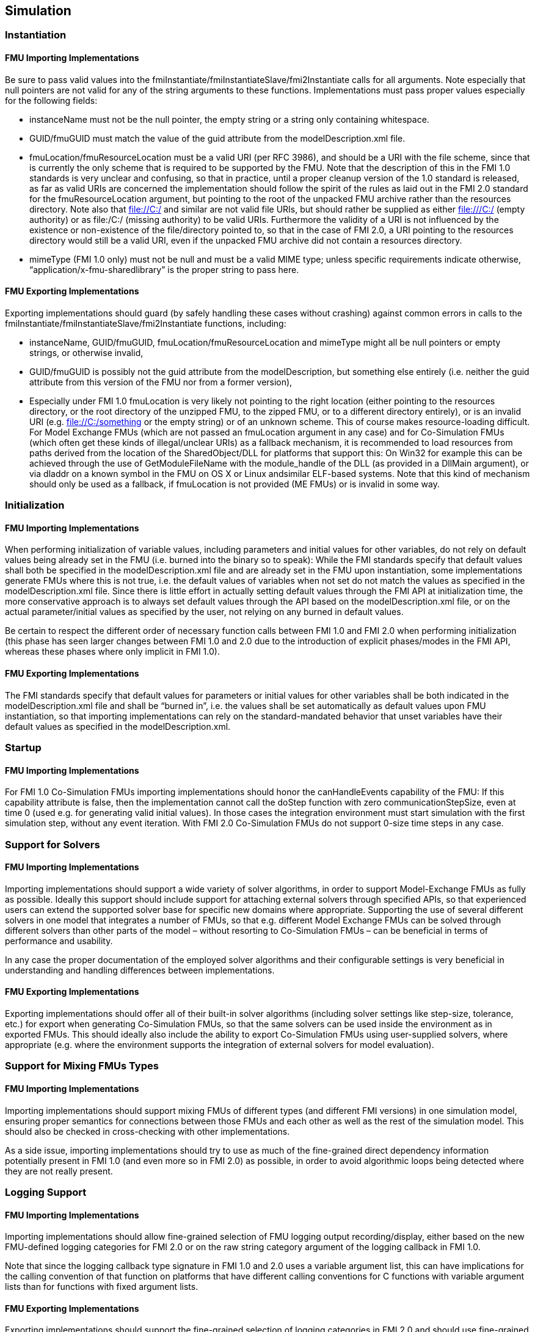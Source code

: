 == Simulation

=== Instantiation

==== FMU Importing Implementations

Be sure to pass valid values into the fmiInstantiate/fmiInstantiateSlave/fmi2Instantiate calls for all arguments. Note especially that null pointers are not valid for any of the string arguments to these functions. Implementations must pass proper values especially for the following fields:

* instanceName must not be the null pointer, the empty string or a string only containing whitespace.
* GUID/fmuGUID must match the value of the guid attribute from the modelDescription.xml file.
* fmuLocation/fmuResourceLocation must be a valid URI (per RFC 3986), and should be a URI with the file scheme, since that is currently the only scheme that is required to be supported by the FMU. Note that the description of this in the FMI 1.0 standards is very unclear and confusing, so that in practice, until a proper cleanup version of the 1.0 standard is released, as far as valid URIs are concerned the implementation should follow the spirit of the rules as laid out in the FMI 2.0 standard for the fmuResourceLocation argument, but pointing to the root of the unpacked FMU archive rather than the resources directory. Note also that file://C:/ and similar are not valid file URIs, but should rather be supplied as either file:///C:/ (empty authority) or as file:/C:/ (missing authority) to be valid URIs. Furthermore the validity of a URI is not influenced by the existence or non-existence of the file/directory pointed to, so that in the case of FMI 2.0, a URI pointing to the resources directory would still be a valid URI, even if the unpacked FMU archive did not contain a resources directory.
* mimeType (FMI 1.0 only) must not be null and must be a valid MIME type; unless specific requirements indicate otherwise, “application/x-fmu-sharedlibrary” is the proper string to pass here.

==== FMU Exporting Implementations

Exporting implementations should guard (by safely handling these cases without crashing) against common errors in calls to the fmiInstantiate/fmiInstantiateSlave/fmi2Instantiate functions, including:

* instanceName, GUID/fmuGUID, fmuLocation/fmuResourceLocation and mimeType might all be null pointers or empty strings, or otherwise invalid,
* GUID/fmuGUID is possibly not the guid attribute from the modelDescription, but something else entirely (i.e. neither the guid attribute from this version of the FMU nor from a former version),
* Especially under FMI 1.0 fmuLocation is very likely not pointing to the right location (either pointing to the resources directory, or the root directory of the unzipped FMU, to the zipped FMU, or to a different directory entirely), or is an invalid URI (e.g. file://C:/something or the empty string) or of an unknown scheme. This of course makes resource-loading difficult. For Model Exchange FMUs (which are not passed an fmuLocation argument in any case) and for Co-Simulation FMUs (which often get these kinds of illegal/unclear URIs) as a fallback mechanism, it is recommended to load resources from paths derived from the location of the SharedObject/DLL for platforms that support this: On Win32 for example this can be achieved through the use of GetModuleFileName with the module_handle of the DLL (as provided in a DllMain argument), or via dladdr on a known symbol in the FMU on OS X or Linux andsimilar ELF-based systems. Note that this kind of mechanism should only be used as a fallback, if fmuLocation is not provided (ME FMUs) or is invalid in some way.

=== Initialization

==== FMU Importing Implementations

When performing initialization of variable values, including parameters and initial values for other variables, do not rely on default values being already set in the FMU (i.e. burned into the binary so to speak): While the FMI standards specify that default values shall both be specified in the modelDescription.xml file and are already set in the FMU upon instantiation, some implementations generate FMUs where this is not true, i.e. the default values of variables when not set do not match the values as specified in the modelDescription.xml file. Since there is little effort in actually setting default values through the FMI API at initialization time, the more conservative approach is to always set default values through the API based on the modelDescription.xml file, or on the actual parameter/initial values as specified by the user, not relying on any burned in default values.

Be certain to respect the different order of necessary function calls between FMI 1.0 and FMI 2.0 when performing initialization (this phase has seen larger changes between FMI 1.0 and 2.0 due to the introduction of explicit phases/modes in the FMI API, whereas these phases where only implicit in FMI 1.0).

==== FMU Exporting Implementations

The FMI standards specify that default values for parameters or initial values for other variables shall be both indicated in the modelDescription.xml file and shall be “burned in”, i.e. the values shall be set automatically as default values upon FMU instantiation, so that importing implementations can rely on the standard-mandated behavior that unset variables have their default values as specified in the modelDescription.xml.

=== Startup

==== FMU Importing Implementations

For FMI 1.0 Co-Simulation FMUs importing implementations should honor the canHandleEvents capability of the FMU: If this capability attribute is false, then the implementation cannot call the doStep function with zero communicationStepSize, even at time 0 (used e.g. for generating valid initial values). In those cases the integration environment must start simulation with the first simulation step, without any event iteration. With FMI 2.0 Co-Simulation FMUs do not support 0-size time steps in any case.

=== Support for Solvers

==== FMU Importing Implementations

Importing implementations should support a wide variety of solver algorithms, in order to support Model-Exchange FMUs as fully as possible. Ideally this support should include support for attaching external solvers through specified APIs, so that experienced users can extend the supported solver base for specific new domains where appropriate. Supporting the use of several different solvers in one model that integrates a number of FMUs, so that e.g. different Model Exchange FMUs can be solved through different solvers than other parts of the model – without resorting to Co-Simulation FMUs – can be beneficial in terms of performance and usability.

In any case the proper documentation of the employed solver algorithms and their configurable settings is very beneficial in understanding and handling differences between implementations.

==== FMU Exporting Implementations

Exporting implementations should offer all of their built-in solver algorithms (including solver settings like step-size, tolerance, etc.) for export when generating Co-Simulation FMUs, so that the same solvers can be used inside the environment as in exported FMUs. This should ideally also include the ability to export Co-Simulation FMUs using user-supplied solvers, where appropriate (e.g. where the environment supports the integration of external solvers for model evaluation).

=== Support for Mixing FMUs Types

==== FMU Importing Implementations

Importing implementations should support mixing FMUs of different types (and different FMI versions) in one simulation model, ensuring proper semantics for connections between those FMUs and each other as well as the rest of the simulation model. This should also be checked in cross-checking with other implementations.

As a side issue, importing implementations should try to use as much of the fine-grained direct dependency information potentially present in FMI 1.0 (and even more so in FMI 2.0) as possible, in order to avoid algorithmic loops being detected where they are not really present.

=== Logging Support

==== FMU Importing Implementations

Importing implementations should allow fine-grained selection of FMU logging output recording/display, either based on the new FMU-defined logging categories for FMI 2.0 or on the raw string category argument of the logging callback in FMI 1.0.

Note that since the logging callback type signature in FMI 1.0 and 2.0 uses a variable argument list, this can have implications for the calling convention of that function on platforms that have different calling conventions for C functions with variable argument lists than for functions with fixed argument lists.

==== FMU Exporting Implementations

Exporting implementations should support the fine-grained selection of logging categories in FMI 2.0 and should use fine-grained category names in the category argument for FMI 1.0 logging callback calls. In FMI 1.0 they should try to not produce verbose logging output when the debug logging flag is false.

Note that since the logging callback type signature in FMI 1.0 and 2.0 uses a variable argument list, this can have implications for the calling convention of that function on platforms that have different calling conventions for C functions with variable argument lists than for functions with fixed argument lists.
